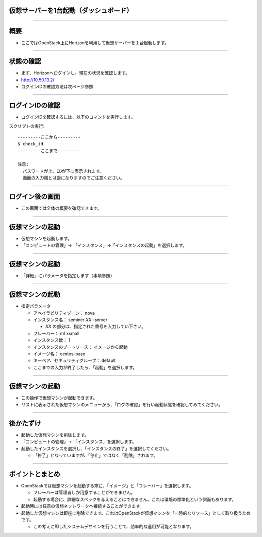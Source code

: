 仮想サーバーを1台起動（ダッシュボード）
================

----

概要
================

- ここではOpenStack上にHorizonを利用して仮想サーバーを１台起動します。

----


状態の確認
================

- まず、Horizonへログインし、現在の状況を確認します。
- http://10.50.13.2/
- ログインIDの確認方法は次ページ参照

.. image:: ./_assets/t1-c1/01_login.png
   :width: 40%

----


ログインIDの確認
================

- ログインIDを確認するには、以下のコマンドを実行します。

スクリプトの実行::

  ---------ここから---------
  $ check_id
  ---------ここまで---------
  
  注意: 
    パスワードが上、IDが下に表示されます。
    画面の入力欄とは逆になりますのでご注意ください。
----


ログイン後の画面
================

- この画面では全体の概要を確認できます。

.. image:: ./_assets/t1-c1/02_overview.png
   :width: 90%

----

仮想マシンの起動
================

- 仮想マシンを起動します。
- 「コンピュートの管理」→ 「インスタンス」→「インスタンスの起動」を選択します。

.. image:: ./_assets/t1-c1/03_instance_01.png
   :width: 80%

----

仮想マシンの起動
================

- 「詳細」にパラメータを指定します（事項参照）

.. image:: ./_assets/t1-c1/03_instance_02.png
   :width: 45%

----

仮想マシンの起動
================

- 指定パラメータ

  - アベイラビリティゾーン： nova

  - インスタンス名： seminer *XX* -server

    - *XX* の部分は、指定された番号を入力してい下さい。

  - フレーバー： m1.xsmall

  - インスタンス数： 1

  - インスタンスのブートソース： イメージから起動

  - イメージ名： centos-base

  - キーペア、セキュリティグループ：   default

  - ここまでの入力が終了したら、「起動」を選択します。 

----

仮想マシンの起動
================

- この操作で仮想マシンが起動できます。
- リストに表示された仮想マシンのメニューから、「ログの確認」を行い起動状態を確認してみてください。

.. image:: ./_assets/t1-c1/03_instance_03.png
   :width: 85%

----


後かたずけ
================

- 起動した仮想マシンを削除します。
- 「コンピュートの管理」→ 「インスタンス」を選択します。
- 起動したインスタンスを選択し、「インスタンスの終了」を選択してください。

  - 「終了」となっていますが、「停止」ではなく「削除」されます。


----

ポイントとまとめ
================

- OpenStackでは仮想マシンを起動する際に、「イメージ」と「フレーバー」を選択します。

  - フレーバーは管理者しか用意することができません。
  - 起動する場合に、詳細なスペックを与えることはできません。これは環境の標準化という側面もあります。

- 起動時には任意の仮想ネットワークへ接続することができます。

- 起動した仮想マシンは即座に削除できます。これはOpenStackが仮想マシンを「一時的なリソース」として取り扱うためです。

  - この考えに即したシステムデザインを行うことで、効率的な運用が可能となります。

